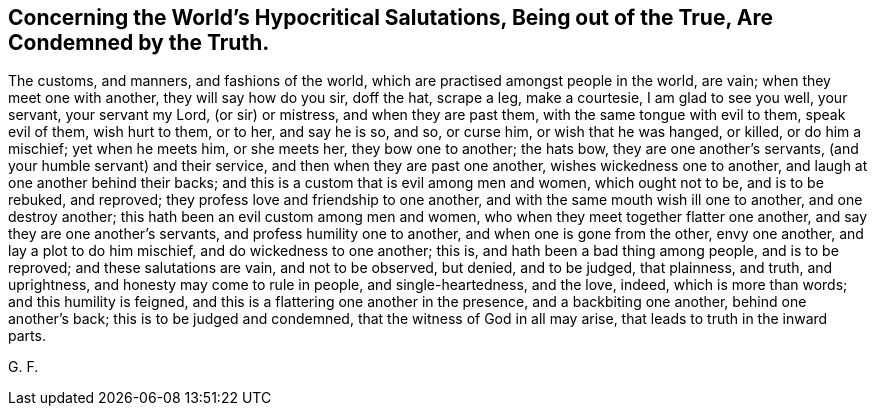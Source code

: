 == Concerning the World`'s Hypocritical Salutations, Being out of the True, Are Condemned by the Truth.

The customs, and manners, and fashions of the world,
which are practised amongst people in the world, are vain;
when they meet one with another, they will say how do you sir, doff the hat,
scrape a leg, make a courtesie, I am glad to see you well, your servant,
your servant my Lord, (or sir) or mistress, and when they are past them,
with the same tongue with evil to them, speak evil of them, wish hurt to them, or to her,
and say he is so, and so, or curse him, or wish that he was hanged, or killed,
or do him a mischief; yet when he meets him, or she meets her, they bow one to another;
the hats bow, they are one another`'s servants,
(and your humble servant) and their service, and then when they are past one another,
wishes wickedness one to another, and laugh at one another behind their backs;
and this is a custom that is evil among men and women, which ought not to be,
and is to be rebuked, and reproved; they profess love and friendship to one another,
and with the same mouth wish ill one to another, and one destroy another;
this hath been an evil custom among men and women,
who when they meet together flatter one another,
and say they are one another`'s servants, and profess humility one to another,
and when one is gone from the other, envy one another, and lay a plot to do him mischief,
and do wickedness to one another; this is, and hath been a bad thing among people,
and is to be reproved; and these salutations are vain, and not to be observed,
but denied, and to be judged, that plainness, and truth, and uprightness,
and honesty may come to rule in people, and single-heartedness, and the love, indeed,
which is more than words; and this humility is feigned,
and this is a flattering one another in the presence, and a backbiting one another,
behind one another`'s back; this is to be judged and condemned,
that the witness of God in all may arise, that leads to truth in the inward parts.

G+++.+++ F.

